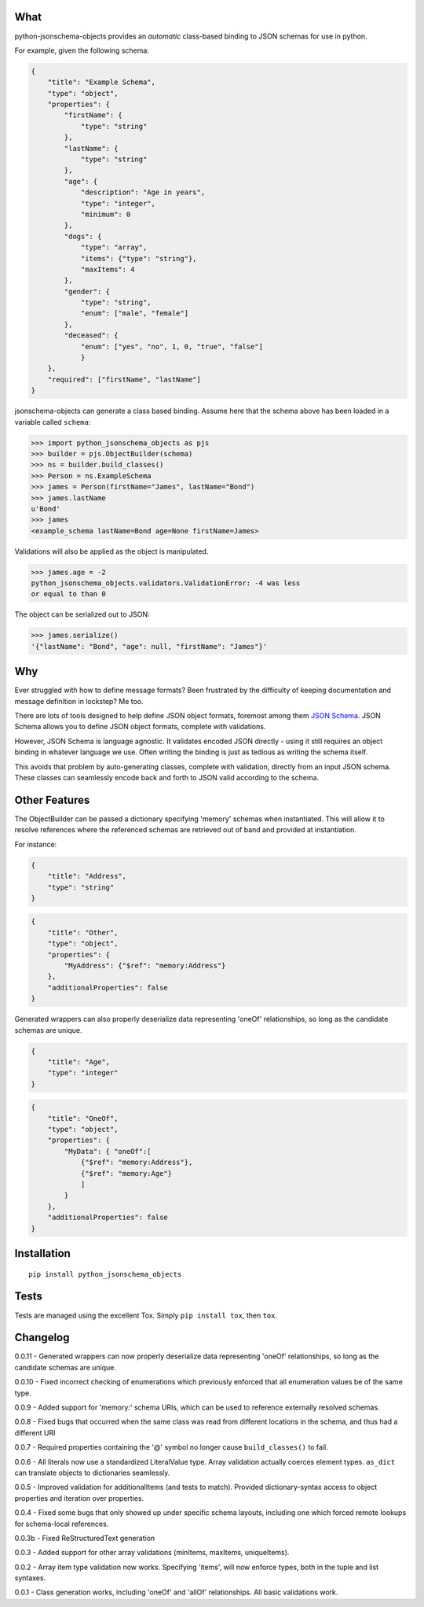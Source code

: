 What
----

python-jsonschema-objects provides an *automatic* class-based binding to
JSON schemas for use in python.

For example, given the following schema:

.. code:: schema

    {
        "title": "Example Schema",
        "type": "object",
        "properties": {
            "firstName": {
                "type": "string"
            },
            "lastName": {
                "type": "string"
            },
            "age": {
                "description": "Age in years",
                "type": "integer",
                "minimum": 0
            },
            "dogs": {
                "type": "array",
                "items": {"type": "string"},
                "maxItems": 4
            },
            "gender": {
                "type": "string",
                "enum": ["male", "female"]
            },
            "deceased": {
                "enum": ["yes", "no", 1, 0, "true", "false"]
                }
        },
        "required": ["firstName", "lastName"]
    }

jsonschema-objects can generate a class based binding. Assume here that
the schema above has been loaded in a variable called ``schema``:

.. code:: python

    >>> import python_jsonschema_objects as pjs
    >>> builder = pjs.ObjectBuilder(schema)
    >>> ns = builder.build_classes()
    >>> Person = ns.ExampleSchema
    >>> james = Person(firstName="James", lastName="Bond")
    >>> james.lastName
    u'Bond'
    >>> james
    <example_schema lastName=Bond age=None firstName=James>

Validations will also be applied as the object is manipulated.

.. code:: python

    >>> james.age = -2
    python_jsonschema_objects.validators.ValidationError: -4 was less
    or equal to than 0

The object can be serialized out to JSON:

.. code:: python

    >>> james.serialize()
    '{"lastName": "Bond", "age": null, "firstName": "James"}'

Why
---

Ever struggled with how to define message formats? Been frustrated by
the difficulty of keeping documentation and message definition in
lockstep? Me too.

There are lots of tools designed to help define JSON object formats,
foremost among them `JSON Schema <http://json-schema.org>`__. JSON
Schema allows you to define JSON object formats, complete with
validations.

However, JSON Schema is language agnostic. It validates encoded JSON
directly - using it still requires an object binding in whatever
language we use. Often writing the binding is just as tedious as writing
the schema itself.

This avoids that problem by auto-generating classes, complete with
validation, directly from an input JSON schema. These classes can
seamlessly encode back and forth to JSON valid according to the schema.

Other Features
--------------

The ObjectBuilder can be passed a dictionary specifying 'memory' schemas
when instantiated. This will allow it to resolve references where the
referenced schemas are retrieved out of band and provided at
instantiation.

For instance:

.. code:: schema

    {
        "title": "Address",
        "type": "string"
    }

.. code:: schema

    {
        "title": "Other",
        "type": "object",
        "properties": {
            "MyAddress": {"$ref": "memory:Address"}
        },
        "additionalProperties": false
    }

Generated wrappers can also properly deserialize data representing
'oneOf' relationships, so long as the candidate schemas are unique.

.. code:: schema

    {
        "title": "Age",
        "type": "integer"
    }

.. code:: schema

    {
        "title": "OneOf",
        "type": "object",
        "properties": {
            "MyData": { "oneOf":[
                {"$ref": "memory:Address"},
                {"$ref": "memory:Age"}
                ]
            }
        },
        "additionalProperties": false
    }

Installation
------------

::

    pip install python_jsonschema_objects

Tests
-----

Tests are managed using the excellent Tox. Simply ``pip install tox``,
then ``tox``.

Changelog
---------

0.0.11 - Generated wrappers can now properly deserialize data
representing 'oneOf' relationships, so long as the candidate schemas are
unique.

0.0.10 - Fixed incorrect checking of enumerations which previously
enforced that all enumeration values be of the same type.

0.0.9 - Added support for 'memory:' schema URIs, which can be used to
reference externally resolved schemas.

0.0.8 - Fixed bugs that occurred when the same class was read from
different locations in the schema, and thus had a different URI

0.0.7 - Required properties containing the '@' symbol no longer cause
``build_classes()`` to fail.

0.0.6 - All literals now use a standardized LiteralValue type. Array
validation actually coerces element types. ``as_dict`` can translate
objects to dictionaries seamlessly.

0.0.5 - Improved validation for additionalItems (and tests to match).
Provided dictionary-syntax access to object properties and iteration
over properties.

0.0.4 - Fixed some bugs that only showed up under specific schema
layouts, including one which forced remote lookups for schema-local
references.

0.0.3b - Fixed ReStructuredText generation

0.0.3 - Added support for other array validations (minItems, maxItems,
uniqueItems).

0.0.2 - Array item type validation now works. Specifying 'items', will
now enforce types, both in the tuple and list syntaxes.

0.0.1 - Class generation works, including 'oneOf' and 'allOf'
relationships. All basic validations work.


